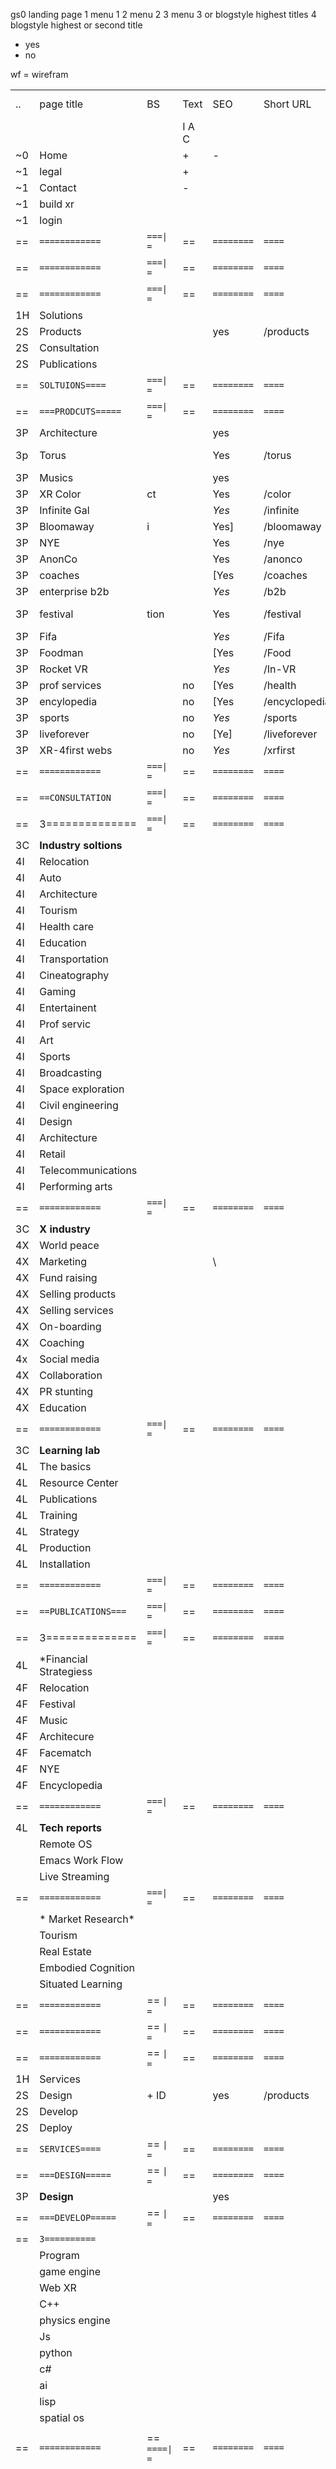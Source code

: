  gs0 landing page
 1 menu 1 
 2 menu 2
 3 menu 3 or blogstyle highest titles
 4 blogstyle highest or second title

 + yes
 - no  
wf = wirefram



| .. | page title             | BS  | Text  | SEO  | Short URL     | wirefram | PDF | ex links | inlinks  | t-debt | pp?  | Background    |
|    |                        |     | I A C |      |               |          |     |          |          |        |      |               |
| ~0 | Home                   |     | +     | -    |               |          |     |          |          |        | -    | + blu polar   |
| ~1 | legal                  |     | +     |      |               |          |     |          |          |        |      | + sofa        |
| ~1 | Contact                |     | -     |      |               |          |     |          |          |        |      | + sofa        |
| ~1 | build xr               |     |       |      |               |          |     |          |          |        |      |               |
| ~1 | login                  |     |       |      |               |          |     |          |          |        |      |               |
| == | ==============         | ====| ==    | ==   | ==========    | ======   | ==  | ======== | ======== | ====== | ==== | == =========  |
| == | ==============         | ====| ==    | ==   | ==========    | ======   | ==  | ======== | ======== | ====== | ==== | == =========  |
| == | ==============         | ====| ==    | ==   | ==========    | ======   | ==  | ======== | ======== | ====== | ==== | == =========  |
| 1H | Solutions              |     |       |      |               |          |     |          |          |        |      |               |
| 2S | Products               |     |       | yes  | /products     |          |     |          |          |        | n    | + ID dev      |
| 2S | Consultation           |     |       |      |               |          |     |          |          |        |      |               |
| 2S | Publications           |     |       |      |               |          |     |          |          |        |      |               |
| == | =SOLTUIONS=====        | ====| ==    | ==   | ==========    | ======   | ==  | ======== | ======== | ====== | ==== | == =========  |
| == | ====PRODCUTS======     | ====| ==    | ==   | ==========    | ======   | ==  | ======== | ======== | ====== | ==== | == =========  |
| 3P | Architecture           |     |       | yes  |               |          |     |          |          |        | n    | i             |
| 3p | Torus                  |     |       | Yes  | /torus        |          |     |          |          |        | y    | DONE - Eyes   |
| 3P | Musics                 |     |       | yes  |               |          |     |          |          |        | n    | (Weds)        |
| 3P | XR Color               | ct  |       | Yes  | /color        |          |     |          |          |        | n    | + color obje  |
| 3P | Infinite Gal           |     |       | [[Yes]]  | /infinite     |          |     |          |          |        | n    | + hallway     |
| 3P | Bloomaway              | i   |       | Yes] | /bloomaway    |          |     |          |          |        | n    | + in clouds   |
| 3P | NYE                    |     |       | Yes  | /nye          |          |     |          |          |        | n    | D balloons    |
| 3P | AnonCo                 |     |       | Yes  | /anonco       |          |     |          |          |        | n    | -             |
| 3P | coaches                |     |       | [Yes | /coaches      |          |     |          |          |        | n    | -             |
| 3P | enterprise b2b         |     |       | [[Yes]]  | /b2b          |          |     |          |          |        | n    | -             |
| 3P | festival               | tion|       | Yes  | /festival     |          |     |          |          |        | n    | DONE - Vibra  |
| 3P | Fifa                   |     |       | [[Yes]]  | /Fifa         |          |     |          |          |        | n    | -             |
| 3P | Foodman                |     |       | [Yes | /Food         |          |     |          |          |        | n    | -             |
| 3P | Rocket VR              |     |       | [[Yes]]  | /In-VR        |          |     |          |          |        | n    | -             |
| 3P | prof services          |     | no    | [Yes | /health       |          |     |          |          |        | n    | DONE Eye      |
| 3P | encylopedia            |     | no    | [Yes | /encyclopedia |          |     |          |          |        | n    | -             |
| 3P | sports                 |     | no    | [[Yes]]  | /sports       |          |     |          |          |        | n    | -             |
| 3P | liveforever            |     | no    | [Ye] | /liveforever  |          |     |          |          |        | n    | -             |
| 3P | XR-4first webs         |     | no    | [[Yes]]  | /xrfirst      |          |     |          |          |        | n    | -             |
| == | ==============         | ====| ==    | ==   | ==========    | ======   | ==  | ======== | ======== | ====== | ==== | == =========  |
| == | ===CONSULTATION=       | ====| ==    | ==   | ==========    | ======   | ==  | ======== | ======== | ====== | ==== | == =========  |
| == | 3==============        | ====| ==    | ==   | ==========    | ======   | ==  | ======== | ======== | ====== | ==== | == =========  |
| 3C | *Industry soltions*    |     |       |      |               |          |     |          |          |        |      |               |
| 4I | Relocation             |     |       |      |               |          |     |          |          |        |      |               |
| 4I | Auto                   |     |       |      |               |          |     |          |          |        |      |               |
| 4I | Architecture           |     |       |      |               |          |     |          |          |        |      |               |
| 4I | Tourism                |     |       |      |               |          |     |          |          |        |      |               |
| 4I | Health care            |     |       |      |               |          |     |          |          |        |      |               |
| 4I | Education              |     |       |      |               |          |     |          |          |        |      |               |
| 4I | Transportation         |     |       |      |               |          |     |          |          |        |      |               |
| 4I | Cineatography          |     |       |      |               |          |     |          |          |        |      |               |
| 4I | Gaming                 |     |       |      |               |          |     |          |          |        |      |               |
| 4I | Entertainent           |     |       |      |               |          |     |          |          |        |      |               |
| 4I | Prof servic            |     |       |      |               |          |     |          |          |        |      |               |
| 4I | Art                    |     |       |      |               |          |     |          |          |        |      |               |
| 4I | Sports                 |     |       |      |               |          |     |          |          |        |      |               |
| 4I | Broadcasting           |     |       |      |               |          |     |          |          |        |      |               |
| 4I | Space exploration      |     |       |      |               |          |     |          |          |        |      |               |
| 4I | Civil engineering      |     |       |      |               |          |     |          |          |        |      |               |
| 4I | Design                 |     |       |      |               |          |     |          |          |        |      |               |
| 4I | Architecture           |     |       |      |               |          |     |          |          |        |      |               |
| 4I | Retail                 |     |       |      |               |          |     |          |          |        |      |               |
| 4I | Telecommunications     |     |       |      |               |          |     |          |          |        |      |               |
| 4I | Performing arts        |     |       |      |               |          |     |          |          |        |      |               |
| == | ==============         | ====| ==    | ==   | ==========    | ======   | ==  | ======== | ======== | ====== | ==== | == =========  |
| 3C | *X industry*           |     |       |      |               |          |     |          |          |        |      |               |
| 4X | World peace            |     |       |      |               |          |     |          |          |        |      |               |
| 4X | Marketing              |     |       | \    |               |          |     |          |          |        |      |               |
| 4X | Fund raising           |     |       |      |               |          |     |          |          |        |      |               |
| 4X | Selling products       |     |       |      |               |          |     |          |          |        |      |               |
| 4X | Selling services       |     |       |      |               |          |     |          |          |        |      |               |
| 4X | On-boarding            |     |       |      |               |          |     |          |          |        |      |               |
| 4X | Coaching               |     |       |      |               |          |     |          |          |        |      |               |
| 4x | Social media           |     |       |      |               |          |     |          |          |        |      |               |
| 4X | Collaboration          |     |       |      |               |          |     |          |          |        |      |               |
| 4X | PR stunting            |     |       |      |               |          |     |          |          |        |      |               |
| 4X | Education              |     |       |      |               |          |     |          |          |        |      |               |
| == | ==============         | ====| ==    | ==   | ==========    | ======   | ==  | ======== | ======== | ====== | ==== | == =========  |
| 3C | *Learning lab*         |     |       |      |               |          |     |          |          |        |      |               |
| 4L | The basics             |     |       |      |               |          |     |          |          |        |      |               |
| 4L | Resource Center        |     |       |      |               |          |     |          |          |        |      |               |
| 4L | Publications           |     |       |      |               |          |     |          |          |        |      |               |
| 4L | Training               |     |       |      |               |          |     |          |          |        |      |               |
| 4L | Strategy               |     |       |      |               |          |     |          |          |        |      |               |
| 4L | Production             |     |       |      |               |          |     |          |          |        |      |               |
| 4L | Installation           |     |       |      |               |          |     |          |          |        |      |               |
| == | ==============         | ====| ==    | ==   | ==========    | ======   | ==  | ======== | ======== | ====== | ==== | == =========  |
| == | ===PUBLICATIONS====    | ====| ==    | ==   | ==========    | ======   | ==  | ======== | ======== | ====== | ==== | == =========  |
| == | 3==============        | ====| ==    | ==   | ==========    | ======   | ==  | ======== | ======== | ====== | ==== | == =========  |
| 4L | *Financial Strategiess |     |       |      |               |          |     |          |          |        |      |               |
| 4F | Relocation             |     |       |      |               |          |     |          |          |        |      |               |
| 4F | Festival               |     |       |      |               |          |     |          |          |        |      |               |
| 4F | Music                  |     |       |      |               |          |     |          |          |        |      |               |
| 4F | Architecure            |     |       |      |               |          |     |          |          |        |      |               |
| 4F | Facematch              |     |       |      |               |          |     |          |          |        |      |               |
| 4F | NYE                    |     |       |      |               |          |     |          |          |        |      |               |
| 4F | Encyclopedia           |     |       |      |               |          |     |          |          |        |      |               |
| == | ==============         | ====| ==    | ==   | ==========    | ======   | ==  | ======== | ======== | ====== | ==== | == =========  |
| 4L | *Tech reports*         |     |       |      |               |          |     |          |          |        |      |               |
|    | Remote OS              |     |       |      |               |          |     |          |          |        |      |               |
|    | Emacs Work Flow        |     |       |      |               |          |     |          |          |        |      |               |
|    | Live Streaming         |     |       |      |               |          |     |          |          |        |      |               |
| == | ==============         | ====| ==    | ==   | ==========    | ======   | ==  | ======== | ======== | ====== | ==== | == =========  |
|    | * Market Research*     |     |       |      |               |          |     |          |          |        |      |               |
|    | Tourism                |     |       |      |               |          |     |          |          |        |      |   |
|    | Real Estate            |     |       |      |               |          |     |          |          |        |      |   |
|    | Embodied Cognition     |     |       |      |               |          |     |          |          |        |      |   |
|    | Situated Learning      |     |       |      |               |          |     |          |          |        |      |   |
| == | ==============         | == =| ==    | ==   | ==========    | ======   | ==  | ======== | ======== | ====== | ==== |   |
| == | ==============         | == =| ==    | ==   | ==========    | ======   | ==  | ======== | ======== | ====== | ==== |   |
| == | ==============         | == =| ==    | ==   | ==========    | ======   | ==  | ======== | ======== | ====== | ==== |   |
| 1H | Services               |     |       |      |               |          |     |          |          |        |      |   |
| 2S | Design                 | + ID|       | yes  | /products     |          |     |          |          |        | n    |   |
| 2S | Develop                |     |       |      |               |          |     |          |          |        |      |   |
| 2S | Deploy                 |     |       |      |               |          |     |          |          |        |      |   |
| == | =SERVICES=====         | == =| ==    | ==   | ==========    | ======   | ==  | ======== | ======== | ====== | ==== |   |
| == | ====DESIGN======       | == =| ==    | ==   | ==========    | ======   | ==  | ======== | ======== | ====== | ==== |   |
| 3P | *Design*               |     |       | yes  |               |          |     |          |          |        | n    |   |
| == | ====DEVELOP======      | == =| ==    | ==   | ==========    | ======   | ==  | ======== | ======== | ====== | ==== |   |
| == | =3===========          |     |       |      |               |          |     |          |          |        |      |   |
|    | Program                |     |       |      |               |          |     |          |          |        |      |   |
|    | game engine            |     |       |      |               |          |     |          |          |        |      |   |
|    | Web XR                 |     |       |      |               |          |     |          |          |        |      |   |
|    | C++                    |     |       |      |               |          |     |          |          |        |      |   |
|    | physics engine         |     |       |      |               |          |     |          |          |        |      |   |
|    | Js                     |     |       |      |               |          |     |          |          |        |      |   |
|    | python                 |     |       |      |               |          |     |          |          |        |      |   |
|    | c#                     |     |       |      |               |          |     |          |          |        |      |   |
|    | ai                     |     |       |      |               |          |     |          |          |        |      |   |
|    | lisp                   |     |       |      |               |          |     |          |          |        |      |   |
|    | spatial os             |     |       |      |               |          |     |          |          |        |      |   |
|    |                        |     |       |      |               |          |     |          |          |        |      |   |
| == | ==============         |  == =====| ==   | ==   | ==========    | ======   | ==  | ======== | ======== | ====== | ==== |  
| == | ===CONSULTATION=       |  == =====| ==   | ==   | ==========    | ======   | ==  | ======== | ======== | ====== | ==== |  
| == | 3==============        |  == =====| ==   | ==   | ==========    | ======   | ==  | ======== | ======== | ====== | ==== |  
| 3C | *Industry soltions*    |          |      |      |               |          |     |          |          |        |      |  
| 4I | Relocation             |          |      |      |               |          |     |          |          |        |      |  
| 4I | Auto                   |          |      |      |               |          |     |          |          |        |      |  
| 4I | Architecture           |          |      |      |               |          |     |          |          |        |      |  
| 4I | Tourism                |          |      |      |               |          |     |          |          |        |      |  
| 4I | Health care            |          |      |      |               |          |     |          |          |        |      |  
| 4I | Education              |          |      |      |               |          |     |          |          |        |      |  
| 4I | Transportation         |          |      |      |               |          |     |          |          |        |      |  
| 4I | Cineatography          |          |      |      |               |          |     |          |          |        |      |  
| 4I | Gaming                 |          |      |      |               |          |     |          |          |        |      |  
| 4I | Entertainent           |          |      |      |               |          |     |          |          |        |      |  
| 4I | Prof servic            |          |      |      |               |          |     |          |          |        |      |  
| 4I | Art                    |          |      |      |               |          |     |          |          |        |      |  
| 4I | Sports                 |          |      |      |               |          |     |          |          |        |      |  
| 4I | Broadcasting           |          |      |      |               |          |     |          |          |        |      |  
| 4I | Space exploration      |          |      |      |               |          |     |          |          |        |      |  
| 4I | Civil engineering      |          |      |      |               |          |     |          |          |        |      |  
| 4I | Design                 |          |      |      |               |          |     |          |          |        |      |  
| 4I | Architecture           |          |      |      |               |          |     |          |          |        |      |  
| 4I | Retail                 |          |      |      |               |          |     |          |          |        |      |  
| 4I | Telecommunications     |          |      |      |               |          |     |          |          |        |      |  
| 4I | Performing arts        |          |      |      |               |          |     |          |          |        |      |  
| == | ==============         |  == =====| ==   | ==   | ==========    | ======   | ==  | ======== | ======== | ====== | ==== |  
| 3C | *X industry*           |          |      |      |               |          |     |          |          |        |      |  
| 4X | World peace            |          |      |      |               |          |     |          |          |        |      |  
| 4X | Marketing              |          |      | \    |               |          |     |          |          |        |      |  
| 4X | Fund raising           |          |      |      |               |          |     |          |          |        |      |  
| 4X | Selling products       |          |      |      |               |          |     |          |          |        |      |  
| 4X | Selling services       |          |      |      |               |          |     |          |          |        |      |  
| 4X | On-boarding            |          |      |      |               |          |     |          |          |        |      |  
| 4X | Coaching               |          |      |      |               |          |     |          |          |        |      |  
| 4x | Social media           |          |      |      |               |          |     |          |          |        |      |  
| 4X | Collaboration          |          |      |      |               |          |     |          |          |        |      |  
| 4X | PR stunting            |          |      |      |               |          |     |          |          |        |      |  
| 4X | Education              |          |      |      |               |          |     |          |          |        |      |  
| == | ==============         |  == =====| ==   | ==   | ==========    | ======   | ==  | ======== | ======== | ====== | ==== |  
| 3C | *Learning lab*         |          |      |      |               |          |     |          |          |        |      |  
| 4L | The basics             |          |      |      |               |          |     |          |          |        |      |  
| 4L | Resource Center        |          |      |      |               |          |     |          |          |        |      |  
| 4L | Publications           |          |      |      |               |          |     |          |          |        |      |  
| 4L | Training               |          |      |      |               |          |     |          |          |        |      |  
| 4L | Strategy               |          |      |      |               |          |     |          |          |        |      |  
| 4L | Production             |          |      |      |               |          |     |          |          |        |      |  
| 4L | Installation           |          |      |      |               |          |     |          |          |        |      |  
| == | ==============         |  == =====| ==   | ==   | ==========    | ======   | ==  | ======== | ======== | ====== | ==== |  
| == | ===PUBLICATIONS====    |  == =====| ==   | ==   | ==========    | ======   | ==  | ======== | ======== | ====== | ==== |  
| == | 3==============        |  == =====| ==   | ==   | ==========    | ======   | ==  | ======== | ======== | ====== | ==== |  
| 4L | *Financial Strategiess |          |      |      |               |          |     |          |          |        |      |  
| 4F | Relocation             |          |      |      |               |          |     |          |          |        |      |  
| 4F | Festival               |          |      |      |               |          |     |          |          |        |      |  
| 4F | Music                  |          |      |      |               |          |     |          |          |        |      |  
| 4F | Architecure            |          |      |      |               |          |     |          |          |        |      |  
| 4F | Facematch              |          |      |      |               |          |     |          |          |        |      |  
| 4F | NYE                    |          |      |      |               |          |     |          |          |        |      |  
| 4F | Encyclopedia           |          |      |      |               |          |     |          |          |        |      |  
| == | ==============         |  == =====| ==   | ==   | ==========    | ======   | ==  | ======== | ======== | ====== | ==== |  
| 4L | *Tech reports*         |          |      |      |               |          |     |          |          |        |      |  
|    | Remote OS              |          |      |      |               |          |     |          |          |        |      |  
|    | Emacs Work Flow        |          |      |      |               |          |     |          |          |        |      |  
|    | Live Streaming         |          |      |      |               |          |     |          |          |        |      |  
| == | ==============         |  == =====| ==   | ==   | ==========    | ======   | ==  | ======== | ======== | ====== | ==== |  
|    | * Market Research*     |          |      |      |               |          |     |          |          |        |      |  
|    | Tourism                |          |      |      |               |          |     |          |          |        |      |  
|    | Real Estate            |          |      |      |               |          |     |          |          |        |      |  
|    | Embodied Cognition     |          |      |      |               |          |     |          |          |        |      |  
|    | Situated Learning      |          |      |      |               |          |     |          |          |        |      |  

 | ..  | page title          | Blog | Text    | SEO | Short URL    | wf | PDF | t-debt | pp?  | Background            | image |   |   |   |
 |     | =  =  =  =  =  =    | styl | H T A C |     |              |    |     | +      |      |                       |       |   |   |   |
 | ~0  | Home                | -    | - + - + | +   |              |    | -   | +      | -    | + blu polar           |       |   |   |   |
 | ~1  | legal               | -    | + - - + | +   | /legal       |    | +   | +      | -    | + sofa                |       |   |   |   |
 | ~1  | contact             | +    | + + + - | +   | /contact     |    | -   | +      | -    | + chairs              |       |   |   |   |
 | ~1  | Build xr            | -    | + + + - | +   | /buildxr     |    | -   | +      | -    |                       |       |   |   |   |
 | ~1  | Login               | -    | - - + - | +   | /login       |    | -   | +      | -    |                       |       |   |   |   |
 | 1H  | Solutions           | /    | + - + - | +   | /solutions   |    | -   | +      | -    |                       |       |   |   |   |
 | 2S  | Products            | +    |         | +   | /products    |    | -   | +      | -    | + ID dev              |       |   |   |   |
 | 2S  | Consultation        | +    | + + + - | +   | /consultation|    | -   | +      | -    |                       |       |   |   |   |
 | 2S  | Publications        | +    | + + - - | +   | /publications|    | -   | +      | -    |                       |       |   |   |   |
 | #   | SOLTUIONS           |      |         |     |              |    |     |        |      |                       |       |   |   |   |
 | ==  | ====PRODCUTS======  | ==   | ==      | ==  | ===          | == | ==  | ====== | ==   | == =========          |       |   |   |   |
 | 3P  | 1. architect        |      |         | +   | /arch        |    |     | +      | -    | + bus stop            |       |   |   |   |
 | 3p  | 2. color            |      |         | +   | /color       |    |     | +      | -    | +  Eyes               |       |   |   |   |
 | 3P  | 3. music            |      |         | +   | /music       |    |     | +      | -    | -                     |       |   |   |   |
 | 3P  | 4. bloomaway        |      |         | +   | /bloomaway   |    |     | +      | -    | + color obje          |       |   |   |   |
 | 3P  | 5. infinite         |      |         | +   | /infinite    |    |     | +      | -    | + hallway             |       |   |   |   |
 | 3P  | 6. facematch        |      |         | +   | /facematch   |    |     | +      | +    | + in clouds           |       |   |   |   |
 | 3P  | 7. live stream      |      |         | +   | /livestream  |    |     | +      | -    | + balloons            |       |   |   |   |
 | 3P  | 8. nye              |      |         | +   | /nye         |    |     | +      | +    | -                     |       |   |   |   |
 | 3P  | 9. live forever     |      |         | +   | /liveforever |    |     | +      | -    | -                     |       |   |   |   |
 | 3P  | 10. enterprise b2b  |      |         | +   | /b2b         |    |     | +      | -    | -                     |       |   |   |   |
 | 3P  | 11. exhibit         |      |         | +   | /exhibit     |    |     | +      | -    | + Vibra               |       |   |   |   |
 | 3P  | 12. festival        |      |         | +   | /Festival    |    |     | +      | -    | -                     |       |   |   |   |
 | 3P  | 13. wellness        |      |         |     | /wellness    |    |     | +      | -    | -                     |       |   |   |   |
 | 3P  | 14. 3d brand design |      |         |     | /3dbranddesgi|    |     | +      | -    | -                     |       |   |   |   |
 | 3P  | 15. anon on blockcha|      |         | +   | /anon        |    |     | +      | +    | + Eye                 |       |   |   |   |
 | 3P  | 16. ar branding     |      |         |     | /arbranding  |    |     | +      | -    | -                     |       |   |   |   |
 | 3P  | 17. ar reatil       |      |         |     | /retatil     |    |     | +      | -    | -                     |       |   |   |   |
 | 3P  | 18. ar event        |      |         |     | /arevent     |    |     | +      | -    | -                     |       |   |   |   |
 | 3P  | 19. fifa            |      |         |     | /fifa        |    |     | +      | -    | -                     |       |   |   |   |
 |     | 20. foodman         |      |         |     | /food        |    |     | +      |      |                       |       |   |   |   |
 |     | 21. health care     |      |         | +   | /healthcare  |    |     | +      |      |                       |       |   |   |   |
 |     | 22. hotels          |      |         |     | /hotels      |    |     | +      |      |                       |       |   |   |   |
 |     | 23. in vr           |      |         |     | /invr        |    |     | +      |      |                       |       |   |   |   |
 |     | 24. sports          |      |         |     | /sports      |    |     | +      |      |                       |       |   |   |   |
 |     | 25. token sale      |      |         |     | /tokensale   |    |     | +      |      |                       |       |   |   |   |
 |     | 26. encyclopedia    |      |         |     | /encylopedia |    |     | +      |      |                       |       |   |   |   |
 |     | 27. xr-first website|      |         |     | /xrfirst     |    |     | +      |      |                       |       |   |   |   |
 |     | 28. emacs GUI       |      |         |     | /emacs GUI   |    |     | +      |      |                       |       |   |   |   |
 |     | 29. torus           |      |         |     | /torus       |    |     |        | +    |                       |       |   |   |   |
 |     | 30. existing int he |      |         |     | /existinginwo|    |     |        |      |                       |       |   |   |   |
 |     | 31. bioler room     |      |         |     | /boilerroom  |    |     |        |      |                       |       |   |   |   |
 |     | 32. Catalog         |      |         |     | /catalog     |    |     |        |      |                       |       |   |   |   |
 |     | 33. city dev        |      |         |     | /citydev     |    |     |        |      |                       |       |   |   |   |
 |     | 34. coaches         |      |         |     | /coaches     |    |     |        |      |                       |       |   |   |   |
 |     | 35. token sale      |      |         |     | /tokensale   |    |     |        |      |                       |       |   |   |   |
 |     | 36. scavenger hunt  |      |         |     | /scavengerhun|    |     |        |      |                       |       |   |   |   |
 |     |                     |      |         |     |              |    |     |        |      |                       |       |   |   |   |
 | ==  | ===CONSULTATION=    | ===  | ==      |     | ====         | == | ==  | ====== | ==== | == =========          |       |   |   |   |
 |     | ------------------  |      |         |     |              |    |     | +      |      |                       |       |   |   |   |
 |     | *Industry soltions* |      |         |     | /industrysol |    |     | +      | -    | -                     |       |   |   |   |
 | 4I  | Relocation          |      |         |     | /relocation  |    |     | +      | -    | - bloomaway2          |       |   |   |   |
 | 4I  | Automobile          |      |         |     | /automobile  |    |     | +      | -    | - sleek car           |       |   |   |   |
 | 4I  | Architecture        |      |         |     | /architecture|    |     | +      | -    | -                     |       |   |   |   |
 | 4I  | Tourism             |      |         |     | /Tourism     |    |     | +      | -    | - bloomaway4          |       |   |   |   |
 | 4I  | Health care         |      |         |     | /healthcare  |    |     | +      | -    | -                     |       |   |   |   |
 | 4I  | Education           |      |         |     | /education   |    |     | +      | -    | - book shelf          |       |   |   |   |
 | 4I  | Transportation      |      |         |     | /transportati|    |     | +      | -    | - airplane            |       |   |   |   |
 | 4I  | Cinematography      |      |         |     | /cinematograp|    |     |        | -    | -  movie reel         |       |   |   |   |
 | 4I  | Gaming              |      |         |     | /gaming      |    |     |        | -    | - vr haptic suit      |       |   |   |   |
 | 4I  | Entertainent        |      |         |     | /entertainmen|    |     |        | -    | - ppl havin fun       |       |   |   |   |
 | 4I  | Prof servic         |      |         |     | /profserv    |    |     |        | -    | - suit/tie            |       |   |   |   |
 | 4I  | Art                 |      |         |     | /art         |    |     |        | -    | - canvas              |       |   |   |   |
 | 4I  | Sports              |      |         |     | /sports      |    |     |        | -    | - athlete shadow      |       |   |   |   |
 | 4I  | Broadcasting        |      |         |     | /broadcasting|    |     |        | -    | - mic + tower         |       |   |   |   |
 | 4I  | Space exploration   |      |         |     | /space       |    |     |        | -    | - rocket ship         |       |   |   |   |
 | 4I  | Civil engineering   |      |         |     | /CE          |    |     |        | -    | - bride               |       |   |   |   |
 | 4I  | Design              |      |         |     | /design      |    |     |        | -    | -                     |       |   |   |   |
 |     | Surveillanc         |      |         |     | /Surverillanc|    |     |        | -    | - camera in sky       |       |   |   |   |
 | 4I  | Retail              |      |         |     | /retail      |    |     |        | -    | - grab from shelf     |       |   |   |   |
 | 4I  | Telecommunications  |      |         |     | /telecomm    |    |     |        | -    | -  devices conntected |       |   |   |   |
 | 4I  | Performing arts     |      |         |     | /performing a|    |     |        | -    | - theater actors      |       |   |   |   |
 |     | ----------------    | ==== | ==      | ==  | ==========   | == | ==  | ====== | ==== | == =========          |       |   |   |   |
 | 3C  | *X industry*        |      |         |     | /xindustry   |    |     |        | -    |                       |       |   |   |   |
 | 4X  | World peace         |      |         |     | /worldpeace  |    |     |        | -    | dove                  |       |   |   |   |
 | 4X  | Marketing           |      |         | \   | /marketing   |    |     |        | -    | charts + media        |       |   |   |   |
 | 4X  | Fund raising        |      |         |     | /fundraising |    |     |        | -    | chart ->goal          |       |   |   |   |
 | 4X  | Selling             |      | `       |     | /selling     |    |     |        | -    | transaction           |       |   |   |   |
 | 4X  | On-boarding         |      |         |     | /on-boarding |    |     |        | -    | welcoming             |       |   |   |   |
 | 4X  | Coaching            |      |         |     | /coaching    |    |     |        | -    | trainer               |       |   |   |   |
 | 4x  | Social media        |      |         |     | /socialmedia |    |     |        | -    | icons of social media |       |   |   |   |
 | 4X  | Collaboration       |      |         |     | /collaboratio|    |     |        | -    | remote  coordination  |       |   |   |   |
 | 4X  | PR stunting         |      |         |     | /PR-stunting |    |     |        | -    | garnering attention   |       |   |   |   |
 | 4X  | Education           |      |         |     | /education   |    |     |        | -    | books on shelf        |       |   |   |   |
 |     | ---------------     | ==== | ==      | ==  | ==========   | == | ==  | ====== | ==   | == =========          |       |   |   |   |
 | 3C  | *Learning lab*      |      |         |     |              |    |     |        | -    |                       |       |   |   |   |
 | 4L  | The basics          |      |         |     | /thebasics   |    |     |        | -    |                       |       |   |   |   |
 | 4L  | Resource Center     |      |         |     | /resourcecent|    |     |        |      |                       |       |   |   |   |
 | 4L  | Publications        |      |         |     | /publications|    |     |        |      |                       |       |   |   |   |
 | 4L  | Training            |      | + - + - | +   | /training    |    |     |        |      |                       |       |   |   |   |
 | 4L  | Strategy            |      |         |     | /strategy    |    |     |        |      |                       |       |   |   |   |
 | 4L  | Production          |      |         |     | /production  |    |     |        |      |                       |       |   |   |   |
 | 4L  | Installation        |      |         |     | /installation|    |     |        |      |                       |       |   |   |   |
 | ==  | ===PUBLICATIONS==== | ==== | ==      | ==  | ==========   | == | ==  | ====== | ==== | == =========          |       |   |   |   |
 |     | -----------------   |      |         |     |              |    |     |        |      |                       |       |   |   |   |
 | 4L  | *Financial Strats*  |      |         |     | /financialstr|    |     |        |      |                       |       |   |   |   |
 | 4F  | Relocation          |      | + + + - |     | /relocationfs|    |     |        |      |                       |       |   |   |   |
 | 4F  | Festival            |      |         |     | /festivalfs  |    |     |        |      |                       |       |   |   |   |
 | 4F  | Music               |      |         |     | /musicfs     |    |     |        |      |                       |       |   |   |   |
 | 4F  | Architecure         |      |         |     | /architecture|    |     |        |      |                       |       |   |   |   |
 | 4F  | Facematch           |      |         |     | /facematchfs |    |     |        |      |                       |       |   |   |   |
 | 4F  | NYE                 |      |         |     | /nyefs       |    |     |        |      |                       |       |   |   |   |
 | 4F  | Encyclopedia        |      |         |     | /encyclopedia|    |     |        |      |                       |       |   |   |   |
 |     | ------------------  | ==== | ==      | ==  | ==========   | == | ==  | ====== | ==== | == =========          |       |   |   |   |
 | 4L  | *Tech reports*      |      |         |     |              |    |     |        |      |                       |       |   |   |   |
 |     | Remote OS           |      |         |     | /remoteos    |    |     |        |      |                       |       |   |   |   |
 |     | nova - mode         |      |         |     | /novamode    |    |     |        |      |                       |       |   |   |   |
 |     | Live Streaming      |      |         |     | /livestream  |    |     |        |      |                       |       |   |   |   |
 |     | ----------------    | ==== | ==      | ==  | ==========   | == | ==  | ====== | ==== | == =========          |       |   |   |   |
 |     | *Market Research*   |      |         |     |              |    |     |        |      |                       |       |   |   |   |
 |     | Tourism             |      |         |     | /tourism     |    |     |        |      |                       |       |   |   |   |
 |     | Real Estate         |      |         |     | /realestate  |    |     |        |      |                       |       |   |   |   |
 |     | Embodied Cognition  |      |         |     | /embodied-cog|    |     |        |      |                       |       |   |   |   |
 |     | Situated Learning   |      |         |     | /situated-lea|    |     |        |      |                       |       |   |   |   |
 | #   | SERVICES            |      |         |     |              |    |     |        |      |                       |       |   |   |   |
 | === | ================    |      |         |     |              |    |     |        |      |                       |       |   |   |   |
 | 1H  | Services            |      |         |     | /Services    |    |     |        |      |                       |       |   |   |   |
 | 2S  | Design              | + ID |         | yes | /products    |    |     |        | n    |                       |       |   |   |   |
 | 2S  | Develop             |      |         |     | /develop     |    |     |        |      |                       |       |   |   |   |
 | 2S  | Deploy              |      |         |     | /deploy      |    |     |        |      |                       |       |   |   |   |
 | ==  | ====DESIGN======    | == = | ==      | ==  | ==========   | == | ==  | ====== | ==== |                       |       |   |   |   |
 |     | Sketch              |      |         |     | /sketch      |    |     |        |      |                       |       |   |   |   |
 |     | Storyboard          |      |         |     | /storyboard  |    |     |        |      |                       |       |   |   |   |
 |     | Script              |      |         |     | /script      |    |     |        |      |                       |       |   |   |   |
 |     | Model               |      |         |     | /model       |    |     |        |      |                       |       |   |   |   |
 | ==  | ====DEVELOP======   | == = | ==      | ==  | ==========   | == | ==  | ====== | ==== |                       |       |   |   |   |
 |     | ------------------  |      |         |     |              |    |     |        |      |                       |       |   |   |   |
 |     | *Program*           |      |         |     | /program     |    |     |        |      |                       |       |   |   |   |
 |     | Web XR              |      |         |     | /webxr       |    |     |        |      |                       |       |   |   |   |
 |     | C++                 |      |         |     | /c++         |    |     |        |      |                       |       |   |   |   |
 |     | Physics engine      |      |         |     | /physicsengin|    |     |        |      |                       |       |   |   |   |
 |     | Js                  |      |         |     | /js          |    |     |        |      |                       |       |   |   |   |
 |     | Python              |      |         |     | /python      |    |     |        |      |                       |       |   |   |   |
 |     | C#                  |      |         |     | /Csharp      |    |     |        |      |                       |       |   |   |   |
 |     | AI                  |      |         |     | /ai          |    |     |        |      |                       |       |   |   |   |
 |     | Lisp                |      |         |     | /lisp        |    |     |        |      |                       |       |   |   |   |
 |     | Spatial os          |      |         |     | /spatialos   |    |     |        |      |                       |       |   |   |   |
 |     | -------------       |      |         |     |              |    |     |        |      |                       |       |   |   |   |
 |     | *Produce*           |      |         |     | /produce     |    |     |        |      |                       |       |   |   |   |
 |     | Game Engine         |      |         |     | /gameengine  |    |     |        |      |                       |       |   |   |   |
 |     | Live Stream         |      |         |     | /livestram   |    |     |        |      |                       |       |   |   |   |
 |     | 3D audio            |      |         |     | /3daudio     |    |     |        |      |                       |       |   |   |   |
 |     | Haptics             |      |         |     | /haptics     |    |     |        |      |                       |       |   |   |   |
 |     | Volumetric          |      |         |     | /columetric  |    |     |        |      |                       |       |   |   |   |
 |     | Photogrammetry      |      |         |     | /photogrammet|    |     |        |      |                       |       |   |   |   |
 |     | 360 video           |      |         |     | /360video    |    |     |        |      |                       |       |   |   |   |
 |     | Robotics            |      |         |     | /robotics    |    |     |        |      |                       |       |   |   |   |
 |     | Holograms           |      |         |     | /holograms   |    |     |        |      |                       |       |   |   |   |
 |     | FSM                 |      |         |     | /fsm         |    |     |        |      |                       |       |   |   |   |
 |     | Projection Mapping  |      |         |     | /projectionma|    |     |        |      |                       |       |   |   |   |
 |     | Optical Tracing     |      |         |     | /opticaltrack|    |     |        |      |                       |       |   |   |   |
 |     | Motion Capture      |      |         |     | /motioncaptur|    |     |        |      |                       |       |   |   |   |
 |     | Emotion Recognition |      |         |     | /emotionrecog|    |     |        |      |                       |       |   |   |   |
 |     | Microarchitectures  |      |         |     | /microarchite|    |     |        |      |                       |       |   |   |   |
 |     | Testing             |      |         |     | /testing     |    |     |        |      |                       |       |   |   |   |
 |     | -----------------   |      |         |     |              |    |     |        |      |                       |       |   |   |   |
 |     | *Netowrk*           |      |         |     | /Network     |    |     |        |      |                       |       |   |   |   |
 |     | Live Stream         |      |         |     | /livestream  |    |     |        |      |                       |       |   |   |   |
 |     | Cloud Computing     |      |         |     | /cloudcomputi|    |     |        |      |                       |       |   |   |   |
 |     | Blockchain          |      |         |     | /blockchain  |    |     |        |      |                       |       |   |   |   |
 |     | P2P                 |      |         |     | /p2p         |    |     |        |      |                       |       |   |   |   |
 |     | IoT                 |      |         |     | /iot         |    |     |        |      |                       |       |   |   |   |
 | ==  | =====DEPLOY=        | ==   | ==      | ==  | ==========   | == | ==  | ====== | ==== |                       |       |   |   |   |
 |     | Distribution        |      |         |     | /distribution|    |     |        |      |                       |       |   |   |   |
 |     | Publishing          |      |         |     | /publishing  |    |     |        |      |                       |       |   |   |   |
 |     | Promotion           |      |         |     | /promotion   |    |     |        |      |                       |       |   |   |   |
 |     | Activation          |      |         |     | /activation  |    |     |        |      |                       |       |   |   |   |
 |     | Audiences           |      |         |     | /audiences   |    |     |        |      |                       |       |   |   |   |
 |     | Productions         |      |         |     | /productions |    |     |        |      |                       |       |   |   |   |
 | #   | NOVA XR             |      |         |     | /novaxr      |    |     |        |      |                       |       |   |   |   |
 |     | Who We Are          |      |         |     | /whoweare    |    |     |        |      |                       |       |   |   |   |
 |     | Partners            |      |         |     | /partners    |    |     |        |      |                       |       |   |   |   |
 |     | Contact             |      |         |     | /contact     |    |     |        |      |                       |       |   |   |   |
 | ==  | ===Who We Are=      |      | `       | ==  | ==========   | == | ==  | ====== | ==== |                       |       |   |   |   |
 |     | Contact             |      |         |     |              |    |     |        |      |                       |       |   |   |   |
 |     | Contact             |      |         |     |              |    |     |        |      |                       |       |   |   |   |
 | ==  | * Community *       | ==   | ==      | ==  | ==========   | == | ==  | ====== | ==== |                       |       |   |   |   |
 |     | philanthropy        |      |         |     | /philanthropy|    |     |        |      |                       |       |   |   |   |
 |     | philosophy          |      |         |     | /philosophy  |    |     |        |      |                       |       |   |   |   |
 |     | shouts              |      |         |     | /shouts      |    |     |        |      |                       |       |   |   |   |
 |     | redhook             |      |         |     | /redhook     |    |     |        |      |                       |       |   |   |   |
 |     | rent                |      |         |     | /rent        |    |     |        |      |                       |       |   |   |   |
 |     | member              |      |         |     | /membership  |    |     |        |      |                       |       |   |   |   |
 |     | learning lab        |      |         |     | /learninglab |    |     |        |      |                       |       |   |   |   |
 | ==  | ===Partnership=     | ==   | ==      | ==  | ==========   | == | ==  | ====== | ==== |                       |       |   |   |   |
 |     | sponsor             |      |         |     | /sponsor     |    |     |        |      |                       |       |   |   |   |
 |     | investor            |      |         |     | /investor    |    |     |        |      |                       |       |   |   |   |
 |     | studio              |      |         |     | /studio      |    |     |        |      |                       |       |   |   |   |
 |     | developer           |      |         |     | /developer   |    |     |        |      |                       |       |   |   |   |
 |     | producer            |      |         |     | /producer    |    |     |        |      |                       |       |   |   |   |
 |     | designer            |      |         |     | /designer    |    |     |        |      |                       |       |   |   |   |
 |     | apprentice          |      |         |     | /apprentice  |    |     |        |      |                       |       |   |   |   |
 |     | freelance           |      |         |     | /freelance   |    |     |        |      |                       |       |   |   |   |
 |     | volunteer           |      |         |     | /volunteer   |    |     |        |      |                       |       |   |   |   |
 |     |                     |      |         |     |              |    |     |        |      |                       |       |   |   |   |
 | ==  | ===Contact=         | ==   | ==      | ==  | ==========   | == | ==  | ====== | ==== |                       |       |   |   |   |
 | ==  | ==Novacognito==     |      |         |     |              |    |     |        |      |                       |       |   |   |   |
 | 3   | Future prod         |      |         |     |              | /p |     |        |      | n                     |       |   |   |   |
 | 4   | NYE                 |      |         |     | /nye2019     |    |     |        |      | n                     |       |   |   |   |
 | 4   | mardi gras          |      |         |     | /mardigras   |    |     |        |      | y                     |       |   |   |   |
 | 4   | 4th july            |      |         |     | /4thjuly     |    |     |        |      | y                     |       |   |   |   |
 | 4   | holi                |      |         |     | /holi        |    |     |        |      | y                     |       |   |   |   |
 | 4   | san fermin          |      |         |     | /san-fermin  |    |     |        |      | y                     |       |   |   |   |
 | 4   | oktober fest        |      |         |     | /oktoberfest |    |     |        |      | y                     |       |   |   |   |
 | 4   | songkran            |      |         |     | /songkran    |    |     |        |      | y                     |       |   |   |   |
 | 4   | full moon           |      |         |     | /fullmoon    |    |     |        |      | y                     |       |   |   |   |
 | 2   | Find Us             |      |         |     | /findus      |    |     |        |      | n                     |       |   |   |   |
 | 0   | NOVACOGNITIO        |      |         |     | /novacognito |    |     |        |      |                       |       |   |   |   |
 | 1   | BLog                |      |         |     | /blog        |    |     |        |      |                       |       |   |   |   |
 | 1   | Rent room           |      |         |     | /rentroom    |    |     |        |      |                       |       |   |   |   |
 | 1   | Rent space          |      |         |     | /rentspace   |    |     |        |      |                       |       |   |   |   |
 | 1   | Photoshoot          |      |         |     | /photoshoot  |    |     |        |      |                       |       |   |   |   |
 | 1   | Creative Specs      |      |         |     | /creativespec|    |     |        |      |                       |       |   |   |   |
 | 1   | Money               |      |         |     | /money       |    |     |        |      |                       |       |   |   |   |
 | 1   | Team Access         |      |         |     | /teamaccess  |    |     |        |      |                       |       |   |   |   |
 |     | Novacain            |      |         |     | /Novacain    |    |     |        |      |                       |       |   |   |   |
 |     |                     |      |         |     |              |    |     |        |      |                       |       |   |   |   |
 
 g
 Open a file regarding each column and track the live info


<<<<<<< HEAD
funx = function of product {ie content display)
form = the form in which the product is understood (ie art gallery)
launch = the date the page is due to go live on our website
intro = introduction to product
execsum = executive summary of the product
TA = tech architecture
TAG = tech architecture graphic
wbd  = website page design
ft. = features of the product
ben = benefits of the product
pp = password protected
f2dl = files to download
concl = conclusion
dstrn =  distribution plan
fstrat = financial strategy
anim = animation of product
legal = legal contract
gant = gnt chart of campaign
blg = related blog post


| solutions pages           | funx                    | form                | launch  | graphic | Intro | exsum | ft. | ben | invest | rsch | gsusrstry | TA  | TAG | propi | distrn | conl | wbd | anim | fstrat | cf  | gant | related VR exp | legal | budget | tagline | Abstract | Description | VO |   |
| 1. architect              | blueprint               | sketch house        | feb 12  | yes     | no    | no    | no  | no  | no     | yes  | yes       | no  | no  | no    | no     | no   | yes | no   | no     | yes | no   | google blocks  | no    | yes    | yes     | yes      | yes         | no |   |
| 2. color                  | chose colors            | 3D Color Palet      | feb 12  | dp      | gh    | no    | gh  | gh  | no     | dp   | no        | no  | no  | no    | no     | no   | ws  | no   | no     | gh  | no   | tilt brush     | no    | no     | gh      | gh       | gh          |    |   |
| 3. music                  | discover, share, create | Listen on the Moon  | feb 12  | dp      | gh    | gh    | gh  | gh  | gh     | gh   | gh        | gh  | gh  | no    | no     | gh   | no  | no   | gh     | no  | no   | no             | no    | no     | gh      | gh       | gh          |    |   |
| 4. bloomaway              | travel                  |                     | feb 12  | y       | tf    | y     |     |     |        |      |           | y   |     |       |        |      |     |      |        |     |      |                |       |        |         |          |             |    |   |
| 5. infinite               | view content            | art gallery         | feb 12  | y       | yes   | y     | y   |     |        | yes  | yes       | no  |     | yes   | yes    | no   | yes | yes  | no     | yes | no   |                | yes   | yes    | yes     |          |             |    |   |
| 6. facematch              | ad-view verify          |                     | feb 12  | y       |       | y     |     |     |        |      |           |     |     |       |        |      |     |      |        |     |      |                |       |        |         |          |             |    |   |
| 7. live stream            | telepresence            |                     | feb 12  |         |       |       |     |     |        |      |           |     |     |       |        |      |     |      |        |     |      |                |       |        |         |          |             |    |   |
| 8. nye                    | entertainment           |                     | feb 12  | y       |       | y     |     | y   |        |      | y         | y   | y   |       |        |      |     |      |        |     |      |                |       |        |         |          |             |    |   |
| 9. live forever           | immortalize             |                     | march 1 |         |       |       |     |     |        |      |           |     |     |       |        |      |     |      |        |     |      |                |       |        |         |          |             |    |   |
| 10. enterprise b2b        |                         |                     |         |         |       |       |     |     |        |      |           |     |     |       |        |      |     |      |        |     |      |                |       |        |         |          |             |    |   |
| 11. exhibit               |                         |                     |         |         |       |       |     |     |        |      |           |     |     |       |        |      |     |      |        |     |      |                |       |        |         |          |             |    |   |
| 12. festival              | Live Event Marketing    | event               |         | y       | yes   | yes   | no  | no  | no     | yes  | yes       | yes | no  | no    | no     | yes  | no  | no   | yes    | no  | no   | no             | no    | yes    | no      |          |             |    |   |
| 13. wellness              | Mindfullness in VR      |                     |         | yes     | no    | yes   | no  | no  | no     | yes  | no        | no  | no  | no    | no     | no   | no  | no   | no     | no  | no   | no             | no    | no     | no      |          |             |    |   |
| 14. 3d brand design       |                         |                     |         |         |       |       |     |     |        |      |           |     |     |       |        |      |     |      |        |     |      |                |       |        |         |          |             |    |   |
| 15. anon on blockchain    |                         |                     |         |         |       |       |     |     |        |      |           |     |     |       |        |      |     |      |        |     |      |                |       |        |         |          |             |    |   |
| 16. ar branding           |                         |                     |         |         |       |       |     |     |        |      |           |     |     |       |        |      |     |      |        |     |      |                |       |        |         |          |             |    |   |
| 17. ar reatil             |                         |                     |         |         |       |       |     |     |        |      |           |     |     |       |        |      |     |      |        |     |      |                |       |        |         |          |             |    |   |
| 18. ar event              |                         |                     |         |         |       |       |     |     |        |      |           |     |     |       |        |      |     |      |        |     |      |                |       |        |         |          |             |    |   |
| 19. fifa                  |                         |                     |         |         |       |       |     |     |        |      |           |     |     |       |        |      |     |      |        |     |      |                |       |        |         |          |             |    |   |
| 20. foodman               |                         |                     |         |         |       |       |     |     |        |      |           |     |     |       |        |      |     |      |        |     |      |                |       |        |         |          |             |    |   |
| 21. health care           |                         |                     |         |         |       |       |     |     |        |      |           |     |     |       |        |      |     |      |        |     |      |                |       |        |         |          |             |    |   |
| 22. hotels                |                         |                     |         |         |       |       |     |     |        |      |           |     |     |       |        |      |     |      |        |     |      |                |       |        |         |          |             |    |   |
| 23. in vr                 |                         |                     |         |         |       |       |     |     |        |      |           |     |     |       |        |      |     |      |        |     |      |                |       |        |         |          |             |    |   |
| 24. sports                |                         |                     |         |         |       |       |     |     |        |      |           |     |     |       |        |      |     |      |        |     |      |                |       |        |         |          |             |    |   |
| 25. token sale            |                         |                     |         |         |       |       |     |     |        |      |           |     |     |       |        |      |     |      |        |     |      |                |       |        |         |          |             |    |   |
| 26. encyclopedia          | index information       | visual encyclopedia |         |         |       |       |     |     |        |      |           |     |     |       |        |      |     |      |        |     |      |                |       |        |         |          |             |    |   |
| 27. xr-first website      |                         |                     |         |         |       |       |     |     |        |      |           |     |     |       |        |      |     |      |        |     |      |                |       |        |         |          |             |    |   |
| 28. emacs GUI             |                         |                     |         |         |       |       |     |     |        |      |           |     |     |       |        |      |     |      |        |     |      |                |       |        |         |          |             |    |   |
| 29. torus                 |                         |                     |         |         |       |       |     |     |        |      |           |     |     |       |        |      |     |      |        |     |      |                |       |        |         |          |             |    |   |
| 30. existing int he world |                         |                     |         |         |       |       |     |     |        |      |           |     |     |       |        |      |     |      |        |     |      |                |       |        |         |          |             |    |   |
| 31. bioler room           |                         |                     |         |         |       |       |     |     |        |      |           |     |     |       |        |      |     |      |        |     |      |                |       |        |         |          |             |    |   |
| 32. 3d brand design       |                         |                     |         |         |       |       |     |     |        |      |           |     |     |       |        |      |     |      |        |     |      |                |       |        |         |          |             |    |   |
| 33. city dev              |                         |                     |         |         |       |       |     |     |        |      |           |     |     |       |        |      |     |      |        |     |      |                |       |        |         |          |             |    |   |
| 34. coaches               |                         |                     |         |         |       |       |     |     |        |      |           |     |     |       |        |      |     |      |        |     |      |                |       |        |         |          |             |    |   |
| 35. token sale            |                         |                     |         |         |       |       |     |     |        |      |           |     |     |       |        |      |     |      |        |     |      |                |       |        |         |          |             |    |   |
| 36. scavenger hunt        |                         |                     |         |         |       |       |     |     |        |      |           |     |     |       |        |      |     |      |        |     |      |                |       |        |         |          |             |    |   |
|                           |                         |                     |         |         |       |       |     |     |        |      |           |     |     |       |        |      |     |      |        |     |      |                |       |        |         |          |             | gs |   |
=======
 | solutions pages           | funx                    | form                | launch  | graphic | Intro | exsum | ft. | ben | investment | rsch | gsusrstry | TA  | TAG | propi | distrn | conl | wbd | anim | fstrat | cf  | gant | related VR exp | legal | budget | tagline | Abstract | Description |    |   |                |
 | 1. architect              | blueprint               | sketch house        | feb 12  | dp      | gh    | no    | gh  | gh  | no         | no   | no        | no  | no  | no    | no     | no   | ws  | no   | no     | no  | no   | google blocks  | no    | no     | yes     | gh       | gh          |    |   |                |
 | 2. color                  | chose colors            | 3D Color Palet      | feb 12  | dp      | gh    | no    | gh  | gh  | no         | dp   | no        | no  | no  | no    | no     | no   | ws  | no   | no     | gh  | no   | tilt brush     | no    | no     | gh      | gh       | gh          |    |   |                |
 | 3. music                  | discover, share, create | Listen on the Moon  | feb 12  | dp      | gh    | gh    | gh  | gh  | gh         | gh   | gh        | gh  | gh  | no    | no     | gh   | no  | no   | gh     | no  | no   | no             | no    | no     | gh      | gh       | gh          |    |   |                |
 | 4. bloomaway              | travel                  |                     | feb 12  | y       | tf    | y     |     |     |            |      |           | y   |     |       |        |      |     |      |        |     |      |                |       |        |         |          |             |    |   |                |
 | 5. infinite               | view content            | art gallery         | feb 12  | y       | yes   | y     | y   |     |            | yes  | yes       | no  |     | yes   | yes    | no   | yes | yes  | no     | yes | no   |                | yes   | yes    | yes     |          |             |    |   |                |
 | 6. facematch              | ad-view verify          |                     | feb 12  | y       |       | y     |     |     |            |      |           |     |     |       |        |      |     |      |        |     |      |                |       |        |         |          |             |    |   |                |
 | 7. live stream            | telepresence            |                     | feb 12  |         |       |       |     |     |            |      |           |     |     |       |        |      |     |      |        |     |      |                |       |        |         |          |             |    |   |                |
 | 8. nye                    | entertainment           |                     | feb 12  | y       |       | y     |     | y   |            |      | y         | y   | y   |       |        |      |     |      |        |     |      |                |       |        |         |          |             |    |   |                |
 | 9. live forever           | immortalize             |                     | march 1 |         |       |       |     |     |            |      |           |     |     |       |        |      |     |      |        |     |      |                |       |        |         |          |             |    |   |                |
 | 10. enterprise b2b        |                         |                     |         |         |       |       |     |     |            |      |           |     |     |       |        |      |     |      |        |     |      |                |       |        |         |          |             |    |   |                |
 | 11. exhibit               |                         |                     |         |         |       |       |     |     |            |      |           |     |     |       |        |      |     |      |        |     |      |                |       |        |         |          |             |    |   |                |
 | 12. festival              | Live Event Marketing    | event               |         | y       | yes   | yes   | no  | no  | no         | yes  | yes       | yes | no  | no    | no     | yes  | no  | no   | yes    | no  | no   | no             | no    | yes    | no      |          |             |    |   |                |
 | 13. wellness              | Mindfullness in VR      |                     |         | yes     | no    | yes   | no  | no  | no         | yes  | no        | no  | no  | no    | no     | no   | no  | no   | no     | no  | no   | no             | no    | no     | no      |          |             |    |   |                |
 | 14. 3d brand design       |                         |                     |         |         |       |       |     |     |            |      |           |     |     |       |        |      |     |      |        |     |      |                |       |        |         |          |             |    |   |                |
 | 15. anon on blockchain    |                         |                     |         |         |       |       |     |     |            |      |           |     |     |       |        |      |     |      |        |     |      |                |       |        |         |          |             |    |   |                |
 | 16. ar branding           |                         |                     |         |         |       |       |     |     |            |      |           |     |     |       |        |      |     |      |        |     |      |                |       |        |         |          |             |    |   |                |
 | 17. ar reatil             |                         |                     |         |         |       |       |     |     |            |      |           |     |     |       |        |      |     |      |        |     |      |                |       |        |         |          |             |    |   |                |
 | 18. ar event              |                         |                     |         |         |       |       |     |     |            |      |           |     |     |       |        |      |     |      |        |     |      |                |       |        |         |          |             |    |   |                |
 | 19. fifa                  |                         |                     |         |         |       |       |     |     |            |      |           |     |     |       |        |      |     |      |        |     |      |                |       |        |         |          |             |    |   |                |
 | 20. foodman               |                         |                     |         |         |       |       |     |     |            |      |           |     |     |       |        |      |     |      |        |     |      |                |       |        |         |          |             |    |   |                |
 | 21. health care           |                         |                     |         |         |       |       |     |     |            |      |           |     |     |       |        |      |     |      |        |     |      |                |       |        |         |          |             |    |   |                |
 | 22. hotels                |                         |                     |         |         |       |       |     |     |            |      |           |     |     |       |        |      |     |      |        |     |      |                |       |        |         |          |             |    |   |                |
 | 23. in vr                 |                         |                     |         |         |       |       |     |     |            |      |           |     |     |       |        |      |     |      |        |     |      |                |       |        |         |          |             |    |   |                |
 | 24. sports                |                         |                     |         |         |       |       |     |     |            |      |           |     |     |       |        |      |     |      |        |     |      |                |       |        |         |          |             |    |   |                |
 | 25. token sale            |                         |                     |         |         |       |       |     |     |            |      |           |     |     |       |        |      |     |      |        |     |      |                |       |        |         |          |             |    |   |                |
 | 26. encyclopedia          | index information       | visual encyclopedia |         |         |       |       |     |     |            |      |           |     |     |       |        |      |     |      |        |     |      |                |       |        |         |          |             |    |   |                |
 | 27. xr-first website      |                         |                     |         |         |       |       |     |     |            |      |           |     |     |       |        |      |     |      |        |     |      |                |       |        |         |          |             |    |   |                |
 | 28. emacs GUI             |                         |                     |         |         |       |       |     |     |            |      |           |     |     |       |        |      |     |      |        |     |      |                |       |        |         |          |             |    |   |                |
 | 29. torus                 |                         |                     |         |         |       |       |     |     |            |      |           |     |     |       |        |      |     |      |        |     |      |                |       |        |         |          |             |    |   |                |
 | 30. existing int he world |                         |                     |         |         |       |       |     |     |            |      |           |     |     |       |        |      |     |      |        |     |      |                |       |        |         |          |             |    |   |                |
 | 31. bioler room           |                         |                     |         |         |       |       |     |     |            |      |           |     |     |       |        |      |     |      |        |     |      |                |       |        |         |          |             |    |   |                |
 | 32. Catalog               |                         |                     |         |         |       |       |     |     |            |      |           |     |     |       |        |      |     |      |        |     |      |                |       |        |         |          |             |    |   |                |
 | 33. city dev              |                         |                     |         |         |       |       |     |     |            |      |           |     |     |       |        |      |     |      |        |     |      |                |       |        |         |          |             |    |   | 2003.lambdachi |
 | 34. coaches               |                         |                     |         |         |       |       |     |     |            |      |           |     |     |       |        |      |     |      |        |     |      |                |       |        |         |          |             |    |   |                |
 | 35. token sale            |                         |                     |         |         |       |       |     |     |            |      |           |     |     |       |        |      |     |      |        |     |      |                |       |        |         |          |             |    |   |                |
 | 36. scavenger hunt        |                         |                     |         |         |       |       |     |     |            |      |           |     |     |       |        |      |     |      |        |     |      |                |       |        |         |          |             |    |   |                |
 |                           |                         |                     |         |         |       |       |     |     |            |      |           |     |     |       |        |      |     |      |        |     |      |                |       |        |         |          |             | gs |   |                |
* TB 
* TB 
>>>>>>> consult intro and text variables
